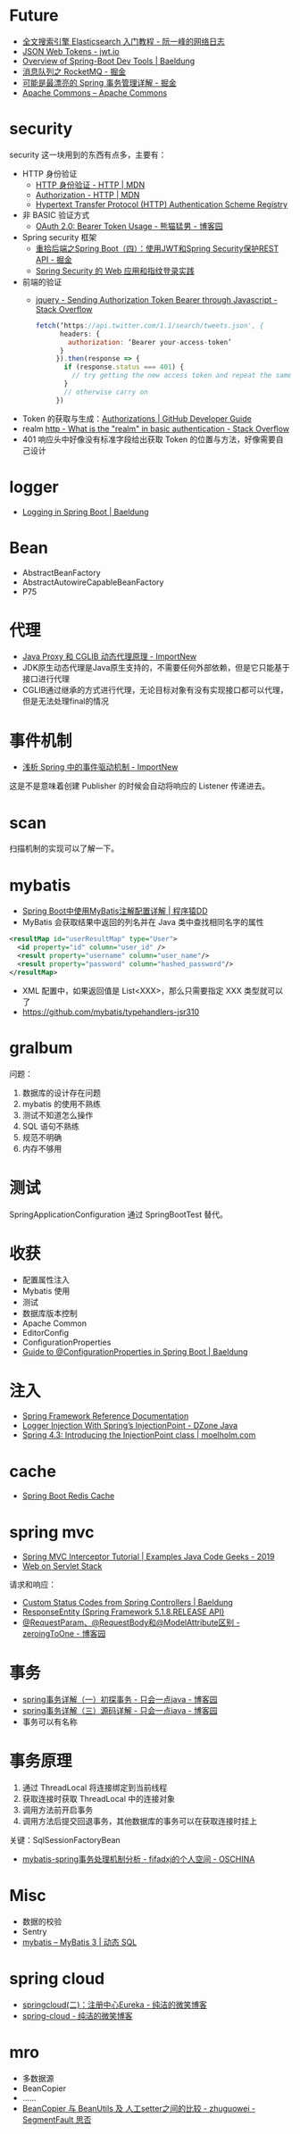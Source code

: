 * Future
  + [[http://www.ruanyifeng.com/blog/2017/08/elasticsearch.html][全文搜索引擎 Elasticsearch 入门教程 - 阮一峰的网络日志]]
  + [[https://jwt.io/][JSON Web Tokens - jwt.io]]
  + [[https://www.baeldung.com/spring-boot-devtools][Overview of Spring-Boot Dev Tools | Baeldung]]
  + [[https://juejin.im/post/5af02571f265da0b9e64fcfd#heading-39][消息队列之 RocketMQ - 掘金]]
  + [[https://juejin.im/post/5b00c52ef265da0b95276091][可能是最漂亮的 Spring 事务管理详解 - 掘金]]
  + [[https://commons.apache.org/][Apache Commons – Apache Commons]]
* security
  security 这一块用到的东西有点多，主要有：
  + HTTP 身份验证
    - [[https://developer.mozilla.org/zh-CN/docs/Web/HTTP/Authentication][HTTP 身份验证 - HTTP | MDN]]
    - [[https://developer.mozilla.org/zh-CN/docs/Web/HTTP/Headers/Authorization][Authorization - HTTP | MDN]]
    - [[http://www.iana.org/assignments/http-authschemes/http-authschemes.xhtml][Hypertext Transfer Protocol (HTTP) Authentication Scheme Registry]]
  + 非 BASIC 验证方式
    - [[https://www.cnblogs.com/XiongMaoMengNan/p/6785155.html][OAuth 2.0: Bearer Token Usage - 熊猫猛男 - 博客园]]
  + Spring security 框架
    - [[https://juejin.im/post/58c29e0b1b69e6006bce02f4][重拾后端之Spring Boot（四）：使用JWT和Spring Security保护REST API - 掘金]]
    - [[https://www.ibm.com/developerworks/cn/web/wa-spring-security-web-application-and-fingerprint-login/index.html][Spring Security 的 Web 应用和指纹登录实践]]
  + 前端的验证
    - [[https://stackoverflow.com/questions/51506579/sending-authorization-token-bearer-through-javascript][jquery - Sending Authorization Token Bearer through Javascript - Stack Overflow]]
    #+BEGIN_SRC js
      fetch(‘https://api.twitter.com/1.1/search/tweets.json', {
            headers: {
              authorization: ‘Bearer your-access-token’
            }
           }).then(response => {
             if (response.status === 401) {
               // try getting the new access token and repeat the same request
             }
             // otherwise carry on
           })
    #+END_SRC
  + Token 的获取与生成：[[https://developer.github.com/v3/oauth_authorizations/][Authorizations | GitHub Developer Guide]]
  + realm [[https://stackoverflow.com/questions/12701085/what-is-the-realm-in-basic-authentication][http - What is the "realm" in basic authentication - Stack Overflow]]
  + 401 响应头中好像没有标准字段给出获取 Token 的位置与方法，好像需要自己设计

* logger
  + [[https://www.baeldung.com/spring-boot-logging][Logging in Spring Boot | Baeldung]]

* Bean
  + AbstractBeanFactory
  + AbstractAutowireCapableBeanFactory
  + P75

* 代理
  + [[http://www.importnew.com/27772.html][Java Proxy 和 CGLIB 动态代理原理 - ImportNew]]
  + JDK原生动态代理是Java原生支持的，不需要任何外部依赖，但是它只能基于接口进行代理
  + CGLIB通过继承的方式进行代理，无论目标对象有没有实现接口都可以代理，但是无法处理final的情况

* 事件机制
  + [[http://www.importnew.com/26782.html][浅析 Spring 中的事件驱动机制 - ImportNew]]

  这是不是意味着创建 Publisher 的时候会自动将响应的 Listener 传递进去。

* scan
  扫描机制的实现可以了解一下。

* mybatis
  + [[http://blog.didispace.com/mybatisinfo/][Spring Boot中使用MyBatis注解配置详解 | 程序猿DD]]
  + MyBatis 会获取结果中返回的列名并在 Java 类中查找相同名字的属性
  #+BEGIN_SRC xml
    <resultMap id="userResultMap" type="User">
      <id property="id" column="user_id" />
      <result property="username" column="user_name"/>
      <result property="password" column="hashed_password"/>
    </resultMap>
  #+END_SRC
  
  + XML 配置中，如果返回值是 List<XXX>，那么只需要指定 XXX 类型就可以了
  + https://github.com/mybatis/typehandlers-jsr310

* gralbum
  问题：
  1. 数据库的设计存在问题
  2. mybatis 的使用不熟练
  3. 测试不知道怎么操作
  4. SQL 语句不熟练
  5. 规范不明确
  6. 内存不够用

* 测试
  SpringApplicationConfiguration 通过 SpringBootTest 替代。

* 收获
  + 配置属性注入
  + Mybatis 使用
  + 测试
  + 数据库版本控制
  + Apache Common
  + EditorConfig
  + ConfigurationProperties
  + [[https://www.baeldung.com/configuration-properties-in-spring-boot][Guide to @ConfigurationProperties in Spring Boot | Baeldung]]

* 注入
  + [[https://docs.spring.io/spring/docs/4.3.x/spring-framework-reference/htmlsingle/#beans-autowired-annotation][Spring Framework Reference Documentation]]
  + [[https://dzone.com/articles/logger-injection-with-springs-injectionpoint][Logger Injection With Spring’s InjectionPoint - DZone Java]]
  + [[https://moelholm.com/2016/10/09/spring-4-3-introducing-the-injectionpoint/][Spring 4.3: Introducing the InjectionPoint class | moelholm.com]]

* cache
  + [[https://www.concretepage.com/spring-boot/spring-boot-redis-cache#RedisCacheManager][Spring Boot Redis Cache]]

* spring mvc
  + [[https://examples.javacodegeeks.com/enterprise-java/spring/mvc/spring-mvc-interceptor-tutorial/][Spring MVC Interceptor Tutorial | Examples Java Code Geeks - 2019]]
  + [[https://docs.spring.io/spring/docs/current/spring-framework-reference/web.html#mvc-ann-requestparam][Web on Servlet Stack]]

  请求和响应：
  + [[https://www.baeldung.com/spring-mvc-controller-custom-http-status-code][Custom Status Codes from Spring Controllers | Baeldung]]
  + [[https://docs.spring.io/spring-framework/docs/current/javadoc-api/org/springframework/http/ResponseEntity.html][ResponseEntity (Spring Framework 5.1.8.RELEASE API)]]
  + [[https://www.cnblogs.com/zeroingToOne/p/8992746.html][@RequestParam、@RequestBody和@ModelAttribute区别 - zeroingToOne - 博客园]]

* 事务
  + [[https://www.cnblogs.com/dennyzhangdd/p/9549535.html][spring事务详解（一）初探事务 - 只会一点java - 博客园]]
  + [[https://www.cnblogs.com/dennyzhangdd/p/9602673.html][spring事务详解（三）源码详解 - 只会一点java - 博客园]]
  + 事务可以有名称

* 事务原理
  1. 通过 ThreadLocal 将连接绑定到当前线程
  2. 获取连接时获取 ThreadLocal 中的连接对象
  3. 调用方法前开启事务
  4. 调用方法后提交回退事务，其他数据库的事务可以在获取连接时挂上

  关键：SqlSessionFactoryBean
  + [[https://my.oschina.net/fifadxj/blog/785621][mybatis-spring事务处理机制分析 - fifadxj的个人空间 - OSCHINA]]

* Misc
  + 数据的校验
  + Sentry
  + [[http://www.mybatis.org/mybatis-3/zh/dynamic-sql.html][mybatis – MyBatis 3 | 动态 SQL]]


* spring cloud
  + [[http://www.ityouknow.com/springcloud/2017/05/10/springcloud-eureka.html][springcloud(二)：注册中心Eureka - 纯洁的微笑博客]]
  + [[http://www.ityouknow.com/spring-cloud.html][spring-cloud - 纯洁的微笑博客]]

* mro
  + 多数据源
  + BeanCopier
  + ……
  + [[https://segmentfault.com/a/1190000006922799][BeanCopier 与 BeanUtils 及 人工setter之间的比较 - zhuguowei - SegmentFault 思否]]

